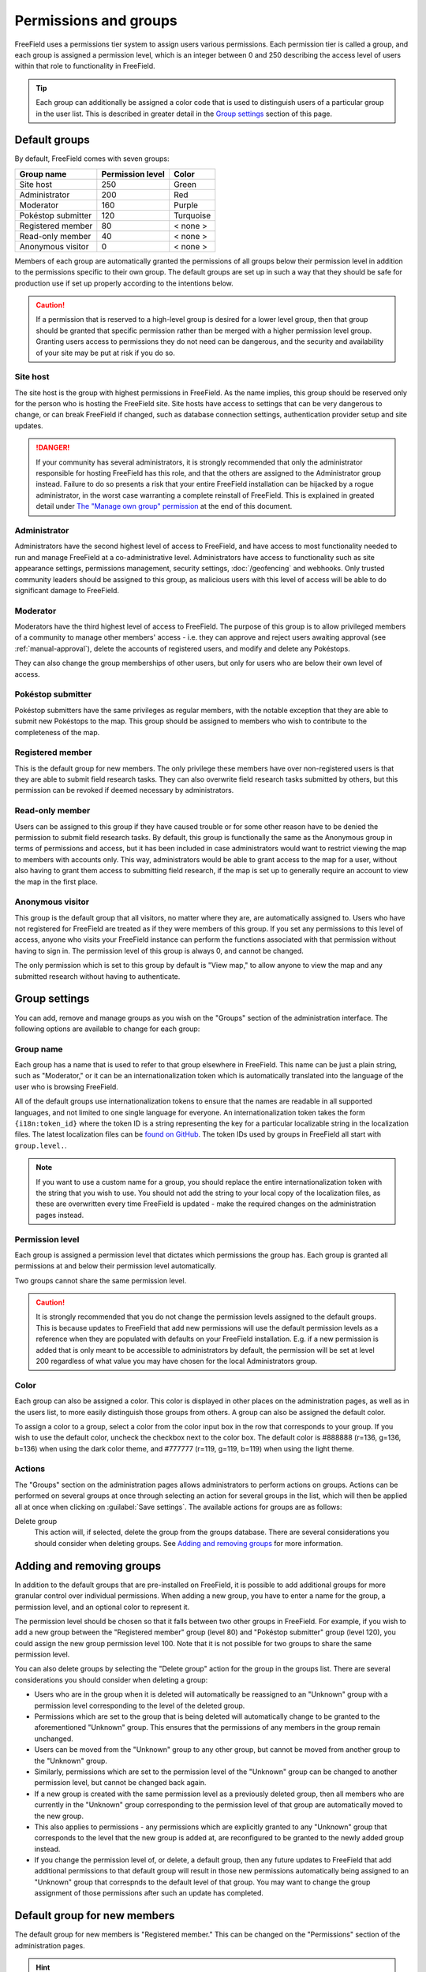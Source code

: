 Permissions and groups
======================

FreeField uses a permissions tier system to assign users various permissions.
Each permission tier is called a group, and each group is assigned a permission
level, which is an integer between 0 and 250 describing the access level of
users within that role to functionality in FreeField.

.. tip:: Each group can additionally be assigned a color code that is used to
         distinguish users of a particular group in the user list. This is
         described in greater detail in the `Group settings`_ section of this
         page.

Default groups
--------------

By default, FreeField comes with seven groups:

+-----------------------+--------------------+--------------+
| Group name            | Permission level   | Color        |
+=======================+====================+==============+
| Site host             |                250 | Green        |
+-----------------------+--------------------+--------------+
| Administrator         |                200 | Red          |
+-----------------------+--------------------+--------------+
| Moderator             |                160 | Purple       |
+-----------------------+--------------------+--------------+
| Pokéstop submitter    |                120 | Turquoise    |
+-----------------------+--------------------+--------------+
| Registered member     |                 80 | < none >     |
+-----------------------+--------------------+--------------+
| Read-only member      |                 40 | < none >     |
+-----------------------+--------------------+--------------+
| Anonymous visitor     |                  0 | < none >     |
+-----------------------+--------------------+--------------+

Members of each group are automatically granted the permissions of all groups
below their permission level in addition to the permissions specific to their
own group. The default groups are set up in such a way that they should be safe
for production use if set up properly according to the intentions below.

.. caution:: If a permission that is reserved to a high-level group is desired
             for a lower level group, then that group should be granted that
             specific permission rather than be merged with a higher permission
             level group. Granting users access to permissions they do not need
             can be dangerous, and the security and availability of your site
             may be put at risk if you do so.

Site host
^^^^^^^^^

The site host is the group with highest permissions in FreeField. As the name
implies, this group should be reserved only for the person who is hosting the
FreeField site. Site hosts have access to settings that can be very dangerous to
change, or can break FreeField if changed, such as database connection settings,
authentication provider setup and site updates.

.. danger:: If your community has several administrators, it is strongly
            recommended that only the administrator responsible for hosting
            FreeField has this role, and that the others are assigned to the
            Administrator group instead. Failure to do so presents a risk that
            your entire FreeField installation can be hijacked by a rogue
            administrator, in the worst case warranting a complete reinstall of
            FreeField. This is explained in greated detail under
            `The "Manage own group" permission`_ at the end of this document.

Administrator
^^^^^^^^^^^^^

Administrators have the second highest level of access to FreeField, and have
access to most functionality needed to run and manage FreeField at a
co-administrative level. Administrators have access to functionality such as
site appearance settings, permissions management, security settings,
:doc:`/geofencing` and webhooks. Only trusted community leaders should be
assigned to this group, as malicious users with this level of access will be
able to do significant damage to FreeField.

Moderator
^^^^^^^^^

Moderators have the third highest level of access to FreeField. The purpose of
this group is to allow privileged members of a community to manage other
members' access - i.e. they can approve and reject users awaiting approval (see
:ref:`manual-approval`), delete the accounts of registered users, and modify and
delete any Pokéstops.

They can also change the group memberships of other users, but only for users
who are below their own level of access.

Pokéstop submitter
^^^^^^^^^^^^^^^^^^

Pokéstop submitters have the same privileges as regular members, with the
notable exception that they are able to submit new Pokéstops to the map. This
group should be assigned to members who wish to contribute to the completeness
of the map.

Registered member
^^^^^^^^^^^^^^^^^

This is the default group for new members. The only privilege these members have
over non-registered users is that they are able to submit field research tasks.
They can also overwrite field research tasks submitted by others, but this
permission can be revoked if deemed necessary by administrators.

Read-only member
^^^^^^^^^^^^^^^^

Users can be assigned to this group if they have caused trouble or for some
other reason have to be denied the permission to submit field research tasks. By
default, this group is functionally the same as the Anonymous group in terms of
permissions and access, but it has been included in case administrators would
want to restrict viewing the map to members with accounts only. This way,
administrators would be able to grant access to the map for a user, without also
having to grant them access to submitting field research, if the map is set up
to generally require an account to view the map in the first place.

Anonymous visitor
^^^^^^^^^^^^^^^^^

This group is the default group that all visitors, no matter where they are, are
automatically assigned to. Users who have not registered for FreeField are
treated as if they were members of this group. If you set any permissions to
this level of access, anyone who visits your FreeField instance can perform the
functions associated with that permission without having to sign in. The
permission level of this group is always 0, and cannot be changed.

The only permission which is set to this group by default is "View map," to
allow anyone to view the map and any submitted research without having to
authenticate.

.. _group-settings:

Group settings
--------------

You can add, remove and manage groups as you wish on the "Groups" section of the
administration interface. The following options are available to change for each
group:

Group name
^^^^^^^^^^

Each group has a name that is used to refer to that group elsewhere in
FreeField. This name can be just a plain string, such as "Moderator," or it can
be an internationalization token which is automatically translated into the
language of the user who is browsing FreeField.

All of the default groups use internationalization tokens to ensure that the
names are readable in all supported languages, and not limited to one single
language for everyone. An internationalization token takes the form
``{i18n:token_id}`` where the token ID is a string representing the key for a
particular localizable string in the localization files. The latest localization
files can be `found on GitHub
<https://github.com/bilde2910/FreeField/tree/master/includes/i18n>`_. The token
IDs used by groups in FreeField all start with ``group.level.``.

.. note:: If you want to use a custom name for a group, you should replace the
          entire internationalization token with the string that you wish to
          use. You should not add the string to your local copy of the
          localization files, as these are overwritten every time FreeField is
          updated - make the required changes on the administration pages
          instead.

Permission level
^^^^^^^^^^^^^^^^

Each group is assigned a permission level that dictates which permissions the
group has. Each group is granted all permissions at and below their permission
level automatically.

Two groups cannot share the same permission level.

.. caution:: It is strongly recommended that you do not change the permission
             levels assigned to the default groups. This is because updates to
             FreeField that add new permissions will use the default permission
             levels as a reference when they are populated with defaults on your
             FreeField installation. E.g. if a new permission is added that is
             only meant to be accessible to administrators by default, the
             permission will be set at level 200 regardless of what value you
             may have chosen for the local Administrators group.

Color
^^^^^

Each group can also be assigned a color. This color is displayed in other
places on the administration pages, as well as in the users list, to more easily
distinguish those groups from others. A group can also be assigned the default
color.

To assign a color to a group, select a color from the color input box in the row
that corresponds to your group. If you wish to use the default color, uncheck
the checkbox next to the color box. The default color is #888888 (r=136, g=136,
b=136) when using the dark color theme, and #777777 (r=119, g=119, b=119) when
using the light theme.

Actions
^^^^^^^

The "Groups" section on the administration pages allows administrators to
perform actions on groups. Actions can be performed on several groups at once
through selecting an action for several groups in the list, which will then be
applied all at once when clicking on :guilabel:`Save settings`. The available
actions for groups are as follows:

Delete group
   This action will, if selected, delete the group from the groups database.
   There are several considerations you should consider when deleting groups.
   See `Adding and removing groups`_ for more information.

Adding and removing groups
--------------------------

In addition to the default groups that are pre-installed on FreeField, it is
possible to add additional groups for more granular control over individual
permissions. When adding a new group, you have to enter a name for the group,
a permission level, and an optional color to represent it.

The permission level should be chosen so that it falls between two other groups
in FreeField. For example, if you wish to add a new group between the
"Registered member" group (level 80) and "Pokéstop submitter" group (level 120),
you could assign the new group permission level 100. Note that it is not
possible for two groups to share the same permission level.

You can also delete groups by selecting the "Delete group" action for the group
in the groups list. There are several considerations you should consider when
deleting a group:

-  Users who are in the group when it is deleted will automatically be
   reassigned to an "Unknown" group with a permission level corresponding to the
   level of the deleted group.
-  Permissions which are set to the group that is being deleted will
   automatically change to be granted to the aforementioned "Unknown" group.
   This ensures that the permissions of any members in the group remain
   unchanged.
-  Users can be moved from the "Unknown" group to any other group, but cannot be
   moved from another group to the "Unknown" group.
-  Similarly, permissions which are set to the permission level of the "Unknown"
   group can be changed to another permission level, but cannot be changed back
   again.
-  If a new group is created with the same permission level as a previously
   deleted group, then all members who are currently in the "Unknown" group
   corresponding to the permission level of that group are automatically moved
   to the new group.
-  This also applies to permissions - any permissions which are explicitly
   granted to any "Unknown" group that corresponds to the level that the new
   group is added at, are reconfigured to be granted to the newly added group
   instead.
-  If you change the permission level of, or delete, a default group, then any
   future updates to FreeField that add additional permissions to that default
   group will result in those new permissions automatically being assigned to an
   "Unknown" group that correspnds to the default level of that group. You may
   want to change the group assignment of those permissions after such an update
   has completed.

Default group for new members
-----------------------------

The default group for new members is "Registered member." This can be changed on
the "Permissions" section of the administration pages.

.. hint:: If you wish to manually approve new members before granting them
          access to FreeField, then this is not the setting you should change.
          Instead, look into :ref:`manual-approval`.

Managing permissions
--------------------

You can find a list of all configurable permissions in FreeField on the
"Permissions" section of the administration pages. If you set a permission to a
particular level, then all users who are assigned to a group with a permission
level at or above the level of the selected group are granted the permission in
question.

Users who have access to change permissions (i.e. users who have been granted
"Manage permissions") are only able to change permissions whose currently
assigned group has a permission level lower than the one they themselves are a
member of. This means that Administrators, for example, cannot change
permissions which are currently granted to Administrators or the Site host.
Neither can they restrict a permission that they *can* change to a group with a
permission level that is the same as or higher than that of their own group.
This means that Administrator users cannot change the assigned group of a
permission that is currently granted to Pokéstop submitters, to Administrators
or the Site host. They can, however, change the permission to any group ranging
from Anonymous visitor through Moderator, as these are all below the permission
level of the Administrator user who is making those changes.

The "Manage own group" permission
^^^^^^^^^^^^^^^^^^^^^^^^^^^^^^^^^

There is one permission in FreeField that warrants extra attention in the
documentation - the "Manage own group" permission, which by default is only
granted to the Site host.

The default behavior of FreeField when it comes to users sharing a group, is
that users can only make changes to other users, groups and permissions that are
*below* the current level of their own group. This means that members within a
group cannot change each others' details, they cannot restrict access to a
permission to their own group, and they cannot assign or revoke access for
members to their own group. In practice, this means that moderators cannot
appoint other moderators, and administrators cannot appoint other administrators
- they would have to consult with a user of a higher level group to make those
changes on their own behalf.

This is a security measure. If e.g. administrators were able to manage their own
group, then nothing would stop one administrator from demoting all other
administrators to a lower rank, taking practically full control over FreeField
and leaving the Site host to clean up the mess. Furthermore, restricting access
for users to manage their own group and their group's members reduces the attack
surface for malicious users who try to seize control of an administrator account
for e.g. escalating their own account to administrator level to only one account
(the Site host) rather than the entire administration team.

This unfortunately has a significant practical implication - several settings in
FreeField are restricted to being changeable by the Site host only by default,
meaning that if the Site host could not change settings at their own level, they
would not be able to change the settings despite being super-administrators on
the site, a permission level whose intention is to be able to manage literally
every setting in FreeField.

To remedy this, the "Manage own group" setting exists. Groups who have this
permission will bypass the group self-management restrictions, so that they
*can* make changes at their own permission level. This setting essentially
raises the permission level of the groups who have the permission granted by
one. This is also why the "Manage own group" setting should always remain at the
Site host level and should never be granted to other users.

Members of groups with this permission granted will still not be able to change
permissions or group/membership settings for any groups *above* their current
permission level, even though they can make changes *at or below* their own
level.

This permission is also the reason that there should only be one Site host. If
you as the Site host assign another user to the Site host group, that user would
have full rights to revoke your own Site host group membership, seizing full and
unrestricted access to the entire FreeField installation, and eliminating your
own ability to take back control. The only way to recover from such a breach
would be to access the users table in the database and change the malicious
user's permission level directly. If the user manages to switch the database
connection settings to another database provider first, then recovering would be
even harder, likely warranting directly modifying the FreeField config.json file
or even completely reinstalling FreeField.
